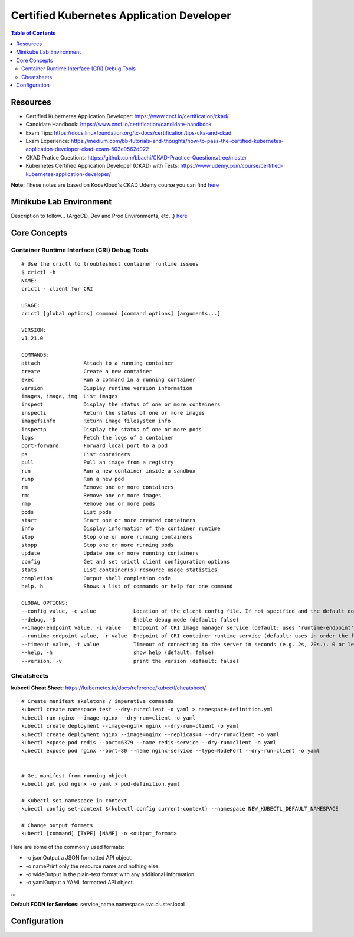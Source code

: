Certified Kubernetes Application Developer
******************************************

.. contents:: Table of Contents
    :backlinks: none

Resources
---------

- Certified Kubernetes Application Developer: https://www.cncf.io/certification/ckad/
- Candidate Handbook: https://www.cncf.io/certification/candidate-handbook
- Exam Tips: https://docs.linuxfoundation.org/tc-docs/certification/tips-cka-and-ckad
- Exam Experience: https://medium.com/bb-tutorials-and-thoughts/how-to-pass-the-certified-kubernetes-application-developer-ckad-exam-503e9562d022
- CKAD Pratice Questions: https://github.com/bbachi/CKAD-Practice-Questions/tree/master
- Kubernetes Certified Application Developer (CKAD) with Tests: https://www.udemy.com/course/certified-kubernetes-application-developer/


**Note:** These notes are based on KodeKloud's CKAD Udemy course you can find `here <https://www.udemy.com/course/certified-kubernetes-application-developer/>`_


Minikube Lab Environment
------------------------

Description to follow... (ArgoCD, Dev and Prod Environments, etc...) `here <apps/ckad-lab/>`_



Core Concepts
-------------


Container Runtime Interface (CRI) Debug Tools
=============================================

::

    # Use the crictl to troubleshoot container runtime issues
    $ crictl -h
    NAME:
    crictl - client for CRI

    USAGE:
    crictl [global options] command [command options] [arguments...]

    VERSION:
    v1.21.0

    COMMANDS:
    attach              Attach to a running container
    create              Create a new container
    exec                Run a command in a running container
    version             Display runtime version information
    images, image, img  List images
    inspect             Display the status of one or more containers
    inspecti            Return the status of one or more images
    imagefsinfo         Return image filesystem info
    inspectp            Display the status of one or more pods
    logs                Fetch the logs of a container
    port-forward        Forward local port to a pod
    ps                  List containers
    pull                Pull an image from a registry
    run                 Run a new container inside a sandbox
    runp                Run a new pod
    rm                  Remove one or more containers
    rmi                 Remove one or more images
    rmp                 Remove one or more pods
    pods                List pods
    start               Start one or more created containers
    info                Display information of the container runtime
    stop                Stop one or more running containers
    stopp               Stop one or more running pods
    update              Update one or more running containers
    config              Get and set crictl client configuration options
    stats               List container(s) resource usage statistics
    completion          Output shell completion code
    help, h             Shows a list of commands or help for one command

    GLOBAL OPTIONS:
    --config value, -c value            Location of the client config file. If not specified and the default does not exist, the program's directory is searched as well (default: "/etc/crictl.yaml") [$CRI_CONFIG_FILE]
    --debug, -D                         Enable debug mode (default: false)
    --image-endpoint value, -i value    Endpoint of CRI image manager service (default: uses 'runtime-endpoint' setting) [$IMAGE_SERVICE_ENDPOINT]
    --runtime-endpoint value, -r value  Endpoint of CRI container runtime service (default: uses in order the first successful one of [unix:///var/run/dockershim.sock unix:///run/containerd/containerd.sock unix:///run/crio/crio.sock]). Default is now deprecated and the endpoint should be set instead. [$CONTAINER_RUNTIME_ENDPOINT]
    --timeout value, -t value           Timeout of connecting to the server in seconds (e.g. 2s, 20s.). 0 or less is set to default (default: 2s)
    --help, -h                          show help (default: false)
    --version, -v                       print the version (default: false)



Cheatsheets
===========

**kubectl Cheat Sheet:** https://kubernetes.io/docs/reference/kubectl/cheatsheet/

::

    # Create manifest skeletons / imperative commands
    kubectl create namespace test --dry-run=client -o yaml > namespace-definition.yml
    kubectl run nginx --image nginx --dry-run=client -o yaml
    kubectl create deployment --image=nginx nginx --dry-run=client -o yaml
    kubectl create deployment nginx --image=nginx --replicas=4 --dry-run=client -o yaml
    kubectl expose pod redis --port=6379 --name redis-service --dry-run=client -o yaml
    kubectl expose pod nginx --port=80 --name nginx-service --type=NodePort --dry-run=client -o yaml


    # Get manifest from running object
    kubectl get pod nginx -o yaml > pod-definition.yaml

    # Kubectl set namespace in context
    kubectl config set-context $(kubectl config current-context) --namespace NEW_KUBECTL_DEFAULT_NAMESPACE

    # Change output formats
    kubectl [command] [TYPE] [NAME] -o <output_format>

    
Here are some of the commonly used formats:

- -o jsonOutput a JSON formatted API object.
- -o namePrint only the resource name and nothing else.
- -o wideOutput in the plain-text format with any additional information.
- -o yamlOutput a YAML formatted API object.

...

**Default FQDN for Services:** service_name.namespace.svc.cluster.local



Configuration
-------------


